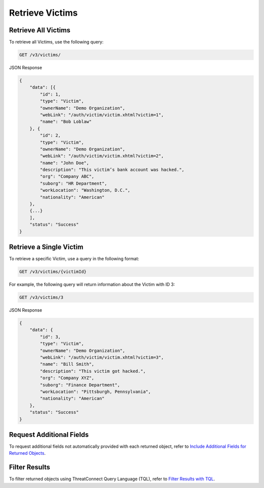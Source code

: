 Retrieve Victims
----------------

Retrieve All Victims
^^^^^^^^^^^^^^^^^^^^

To retrieve all Victims, use the following query:

.. code::

    GET /v3/victims/

JSON Response

.. code:: json

    {
        "data": [{
            "id": 1,
            "type": "Victim",
            "ownerName": "Demo Organization",
            "webLink": "/auth/victim/victim.xhtml?victim=1",
            "name": "Bob Loblaw"
        }, {
            "id": 2,
            "type": "Victim",
            "ownerName": "Demo Organization",
            "webLink": "/auth/victim/victim.xhtml?victim=2",
            "name": "John Doe",
            "description": "This victim’s bank account was hacked.",
            "org": "Company ABC",
            "suborg": "HR Department",
            "workLocation": "Washington, D.C.",
            "nationality": "American"
        },
        {...}
        ],
        "status": "Success"
    }

Retrieve a Single Victim
^^^^^^^^^^^^^^^^^^^^^^^^

To retrieve a specific Victim, use a query in the following format:

.. code::

    GET /v3/victims/{victimId}

For example, the following query will return information about the Victim with ID 3:

.. code::

    GET /v3/victims/3

JSON Response

.. code:: json

    {
        "data": {
            "id": 3,
            "type": "Victim",
            "ownerName": "Demo Organization",
            "webLink": "/auth/victim/victim.xhtml?victim=3",
            "name": "Bill Smith",
            "description": "This victim got hacked.",
            "org": "Company XYZ",
            "suborg": "Finance Department",
            "workLocation": "Pittsburgh, Pennsylvania",
            "nationality": "American"
        },
        "status": "Success"
    }

Request Additional Fields
^^^^^^^^^^^^^^^^^^^^^^^^^

To request additional fields not automatically provided with each returned object, refer to `Include Additional Fields for Returned Objects <https://docs.threatconnect.com/en/latest/rest_api/v3/additional_fields.html>`_.

Filter Results
^^^^^^^^^^^^^^

To filter returned objects using ThreatConnect Query Language (TQL), refer to `Filter Results with TQL <https://docs.threatconnect.com/en/latest/rest_api/v3/filter_results.html>`_.
